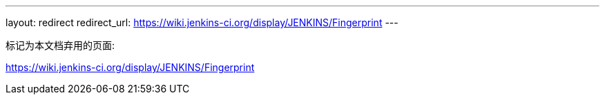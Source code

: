 ---
layout: redirect
redirect_url: https://wiki.jenkins-ci.org/display/JENKINS/Fingerprint
---

////

---
layout: section
---
:notitle:
:description:
:author:
:email: jenkinsci-docs@googlegroups.com
:sectanchors:
:toc:

= Fingerprints

////
标记为本文档弃用的页面:

https://wiki.jenkins-ci.org/display/JENKINS/Fingerprint
////

////
